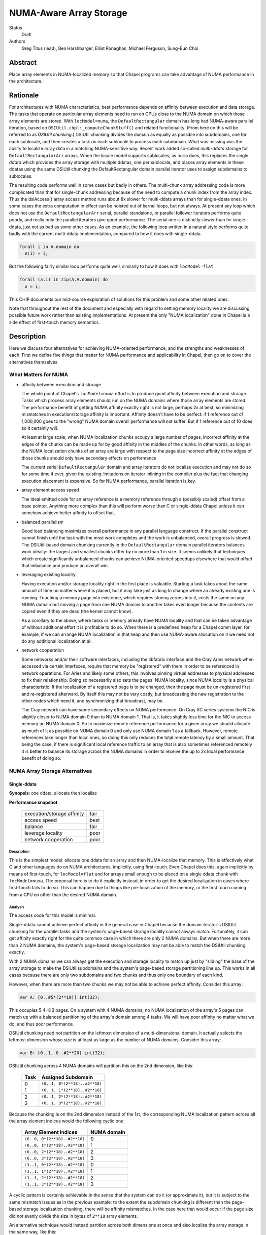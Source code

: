 NUMA-Aware Array Storage
========================

Status
  Draft

Authors
  Greg Titus (lead),
  Ben Harshbarger,
  Elliot Ronaghan,
  Michael Ferguson,
  Sung-Eun Choi

Abstract
--------

Place array elements in NUMA-localized memory so that Chapel programs
can take advantage of NUMA performance in the architecture.

Rationale
---------

For architectures with NUMA characteristics, best performance depends on
affinity between execution and data storage.  The tasks that operate on
particular array elements need to run on CPUs close to the NUMA domain
on which those array elements are stored.  With ``locModel=numa``, the
``DefaultRectangular`` domain has long had NUMA-aware parallel
iteration, based on ``DSIUtil.chpl:_computeChunkStuff()`` and related
functionality.  (From here on this will be referred to as *DSIUtil
chunking*.)  DSIUtil chunking divides the domain as equally as possible
into subdomains, one for each sublocale, and then creates a task on each
sublocale to process each subdomain.  What was missing was the ability
to localize array data in a matching NUMA-sensitive way.  Recent work
added so-called *multi-ddata* storage for ``DefaultRectangularArr``
arrays.  When the locale model supports sublocales, as ``numa`` does,
this replaces the single *ddata* which provides the array storage with
multiple ddatas, one per sublocale, and places array elements in these
ddatas using the same DSIUtil chunking the DefaultRectangular domain
parallel iterator uses to assign subdomains to sublocales.

The resulting code performs well in some cases but badly in others.  The
multi-chunk array addressing code is more complicated than that for
single-chunk addressing because of the need to compute a chunk index
from the array index.  Thus the dsiAccess() array access method runs
about 8x slower for multi-ddata arrays than for single-ddata ones.  In
some cases the extra computation in effect can be hoisted out of kernel
loops, but not always.  At present any loop which does not use the
``DefaultRectangularArr`` serial, parallel standalone, or parallel
follower iterators performs quite poorly, and really only the parallel
iterators give good performance.  The serial one is distinctly slower
than for single-ddata, just not as bad as some other cases.  As an
example, the following loop written in a natural style performs quite
badly with the current multi-ddata implementation, compared to how it
does with single-ddata.

.. code-block:: chapel

  forall i in A.domain do
    A(i) = i;

But the following fairly similar loop performs quite well, similarly to
how it does with ``locModel=flat``.

.. code-block:: chapel

  forall (a,i) in zip(A,A.domain) do
    a = i;

This CHIP documents our mid-course exploration of solutions for this
problem and some other related ones.

Note that throughout the rest of the document and especially with regard
to setting memory locality we are discussing possible future work rather
than existing implementations.  At present the only "NUMA localization"
done in Chapel is a side effect of first-touch memory semantics.


Description
-----------

Here we discuss four alternatives for achieving NUMA-oriented
performance, and the strengths and weaknesses of each.  First we define
five things that matter for NUMA performance and applicability in
Chapel, then go on to cover the alternatives themselves.


What Matters for NUMA
`````````````````````

* affinity between execution and storage

  The whole point of Chapel's ``locModel=numa`` effort is to produce
  good affinity between execution and storage.  Tasks which process
  array elements should run on the NUMA domains where those array
  elements are stored.  The performance benefit of getting NUMA affinity
  exactly right is not large, perhaps 2x at best, so minimizing
  mismatches in execution/storage affinity is important.  Affinity
  doesn't have to be perfect: if 1 reference out of 1,000,000 goes to
  the "wrong" NUMA domain overall performance will not suffer.  But if 1
  reference out of 10 does so it certainly will.

  At least at large scale, when NUMA localization chunks occupy a large
  number of pages, incorrect affinity at the edges of the chunks can be
  made up for by good affinity in the middles of the chunks.  In other
  words, as long as the NUMA localization chunks of an array are large
  with respect to the page size incorrect affinity at the edges of those
  chunks should only have secondary effects on performance.

  The current serial ``DefaultRectangular`` domain and array iterators
  do not localize execution and may not do so for some time if ever,
  given the existing limitations on iterator inlining in the compiler
  plus the fact that changing execution placement is expensive.  So for
  NUMA performance, parallel iteration is key.

* array element access speed

  The ideal emitted code for an array reference is a memory reference
  through a (possibly scaled) offset from a base pointer.  Anything more
  complex than this will perform worse than C or single-ddata Chapel
  unless it can somehow achieve better affinity to offset that.

* balanced parallelism

  Good load balancing maximizes overall performance in any parallel
  language construct.  If the parallel construct cannot finish until the
  task with the most work completes and the work is unbalanced, overall
  progress is slowed.  The DSIUtil-based domain chunking currently in
  the ``DefaultRectangular`` domain parallel iterators balances work
  ideally: the largest and smallest chunks differ by no more than 1 in
  size.  It seems unlikely that techniques which create significantly
  unbalanced chunks can achieve NUMA-oriented speedups elsewhere that
  would offset that imbalance and produce an overall win.

* leveraging existing locality

  Having execution and/or storage locality right in the first place is
  valuable.  Starting a task takes about the same amount of time no
  matter where it is placed, but it may take just as long to change
  where an already existing one is running.  Touching a memory page into
  existence, which requires storing zeroes into it, costs the same on
  any NUMA domain but moving a page from one NUMA domain to another
  takes even longer because the contents are copied even if they are
  dead (the kernel cannot know).

  As a corollary to the above, where tasks or memory already have NUMA
  locality and that can be taken advantage of without additional effort
  it is profitable to do so.  When there is a predefined heap for a
  Chapel comm layer, for example, if we can arrange NUMA localization in
  that heap and then use NUMA-aware allocation on it we need not do any
  additional localization at all.

* network cooperation

  Some networks and/or their software interfaces, including the
  libfabric interface and the Cray Aries network when accessed via
  certain interfaces, require that memory be "registered" with them in
  order to be referenced in network operations.  For Aries and likely
  some others, this involves pinning virtual addresses to physical
  addresses to fix their relationship.  Doing so necessarily also sets
  the pages' NUMA locality, since NUMA locality is a physical
  characteristic.  If the localization of a registered page is to be
  changed, then the page must be un-registered first and re-registered
  afterward.  By itself this may not be very costly, but broadcasting
  the new registration to the other nodes which need it, and
  synchronizing that broadcast, may be.

  The Cray network can have some secondary effects on NUMA performance.
  On Cray XC series systems the NIC is slightly closer to NUMA domain 0
  than to NUMA domain 1.  That is, it takes slightly less time for the
  NIC to access memory on NUMA domain 0.  So to maximize remote
  reference performance for a given array we should allocate as much of
  it as possible on NUMA domain 0 and only use NUMA domain 1 as a
  fallback.  However, remote references take longer than local ones, so
  doing this only reduces the total remote latency by a small amount.
  That being the case, if there is significant local reference traffic
  to an array that is also sometimes referenced remotely it is better to
  balance its storage across the NUMA domains in order to receive the up
  to 2x local performance benefit of doing so.


NUMA Array Storage Alternatives
```````````````````````````````


Single-ddata
''''''''''''

**Synopsis**: one ddata, allocate then localize

**Performance snapshot**

    ==========================  ====
    execution/storage affinity  fair
    access speed                best
    balance                     fair
    leverage locality           poor
    network cooperation         poor
    ==========================  ====


Description
...........

This is the simplest model: allocate one ddata for an array and then
NUMA-localize that memory.  This is effectively what C and other
languages do on NUMA architectures, implicitly, using first-touch.  Even
Chapel does this, again implicitly by means of first-touch, for
``locModel=flat`` and for arrays small enough to be placed on a single
ddata chunk with ``locModel=numa``.  The proposal here is to do it
explicitly instead, in order to get the desired localization in cases
where first-touch fails to do so.  This can happen due to things like
pre-localization of the memory, or the first touch coming from a CPU on
other than the desired NUMA domain.


Analysis
........

The access code for this model is minimal.

Single-ddata cannot achieve perfect affinity in the general case in
Chapel because the domain iterator's DSIUtil chunking for the parallel
tasks and the system's page-based storage locality cannot always match.
Fortunately, it can get affinity exactly right for the quite common case
in which there are only 2 NUMA domains.  But when there are more than 2
NUMA domains, the system's page-based storage localization may not be
able to match the DSIUtil chunking exactly.

With 2 NUMA domains we can always get the execution and storage locality
to match up just by "sliding" the base of the array storage to make the
DSIUtil subdomains and the system's page-based storage partitioning line
up.  This works in all cases because there are only two subdomains and
two chunks and thus only one boundary of each kind.

However, when there are more than two chunks we may not be able to
achieve perfect affinity.  Consider this array:

.. code-block:: chapel

   var A: [0..#5*(2**10)] int(32);

This occupies 5 4-KiB pages.  On a system with 4 NUMA domains, no NUMA
localization of the array's 5 pages can match up with a balanced
partitioning of the array's domain among 4 tasks.  We will have poor
affinity no matter what we do, and thus poor performance.

DSIUtil chunking need not partition on the leftmost dimension of a
multi-dimensional domain.  It actually selects the leftmost dimension
whose size is at least as large as the number of NUMA domains.  Consider
this array:

.. code-block:: chapel

   var B: [0..1, 0..#2**20] int(32);

DSIUtil chunking across 4 NUMA domains will partition this on the 2nd
dimension, like this:

    ====  =============================
    Task  Assigned Subdomain
    ====  =============================
    0     ``(0..1, 0*(2**18)..#2**18)``
    1     ``(0..1, 1*(2**18)..#2**18)``
    2     ``(0..1, 2*(2**18)..#2**18)``
    3     ``(0..1, 3*(2**18)..#2**18)``
    ====  =============================

Because the chunking is on the 2nd dimension instead of the 1st, the
corresponding NUMA localization pattern across all the array element
indices would the following cyclic one:

    =============================  ===========
    Array Element Indices          NUMA domain
    =============================  ===========
    ``(0..0, 0*(2**18)..#2**18)``  0
    ``(0..0, 1*(2**18)..#2**18)``  1
    ``(0..0, 2*(2**18)..#2**18)``  2
    ``(0..0, 3*(2**18)..#2**18)``  3
    ``(1..1, 0*(2**18)..#2**18)``  0
    ``(1..1, 1*(2**18)..#2**18)``  1
    ``(1..1, 2*(2**18)..#2**18)``  2
    ``(1..1, 3*(2**18)..#2**18)``  3
    =============================  ===========

A cyclic pattern is certainly achievable in the sense that the system
can do it (or approximate it), but it is subject to the same mismatch
issues as in the previous example: to the extent the subdomain chunking
is different than the page-based storage localization chunking, there
will be affinity mismatches.  In the case here that would occur if the
page size did not evenly divide the size in bytes of ``2**18`` array
elements.

An alternative technique would instead partition across both dimensions
at once and also localize the array storage in the same way, like this:

    ====  =============================  ===========
    Task  Array Element Indices          NUMA domain
    ====  =============================  ===========
    0     ``(0..0, 0*(2**19)..#2**19)``  0
    1     ``(0..0, 1*(2**19)..#2**19)``  1
    2     ``(1..1, 2*(2**19)..#2**19)``  2
    3     ``(1..1, 3*(2**19)..#2**19)``  3
    ====  =============================  ===========

This is a possibility we could explore in the future if it turns out
there are situations where it works better than the current chunking.
But for now we are not pursuing it further.

The allocate-then-localize model used for single-ddata does not
cooperate well with network interfaces that require registered memory.
Chapel registers the heap and other data with the NIC for ``comm=ugni``
and also for ``comm=gasnet, conduit=aries`` on Cray XC systems.
Registration pins virtual pages to physical pages in order to fix their
relationship.  But changing NUMA locality necessarily means changing
physical addresses (because NUMA is a physical characteristic), which
requires changing the registration, which in turn means synchronizing
with all the remote nodes which know about the registration.  In
particular, the need for synchronization could increase the cost of
allocation.

All of the single-ddata alternatives have a lower limit on the size of
array they can be applied to without too much waste.  Since the minimum
unit of NUMA localization is a page, if it is to be localized an array
needs to occupy at least as many memory pages as there are NUMA domains,
and preferably many more to avoid wasting space.  This can be a large
amount of memory if hugepages are being used, as will be the case for
the highest-performing Chapel multi-locale configurations on Cray XC
systems.


Single-ddata with Separate Arrays
'''''''''''''''''''''''''''''''''

**Synopsis**: as above, but allocate and localize big arrays separately

**Performance snapshot**

    ==========================  ====
    execution/storage affinity  fair
    access speed                best
    balance                     fair
    leverage locality           fair
    network cooperation         fair
    ==========================  ====


Description
...........

The most serious failing of the ordinary single-ddata model is its poor
cooperation with NIC-registered memory, whether or not that memory has
NUMA locality.  This can be improved by adopting an idea described
during the discussions leading up to this document.  That is to allocate
NUMA-localized arrays individually from memory outside any existing NIC
registration, and do the localization, registration, and registration
broadcast to remote nodes after allocating.  This would avoid the
re-registration problem created if we allocated from NIC-registered
memory and then wanted to change its locality.


Analysis
........

We would not necessarily need to invalidate such array registrations
when the arrays were freed, because references to freed arrays are
nonconforming in Chapel.  We would nevertheless need to invalidate such
a registration if, after one array had been allocated and freed, a later
allocation happened to overlap the same storage.  We would have to
ensure that any other node referencing the new array had received the
new registration before doing so.  This is no problem technically: the
allocating node can broadcast the new registration info and wait for
acknowledgment from all remotes before continuing.  But it does mean a
one-to-all round-trip communication at allocation and registration time,
or even effectively all-to-all communication if all nodes are behaving
in synchrony.  The impact on overall application performance would
depend on how often such updates were needed.

A brief search for applications or mini-apps which allocate and free
many NUMA-sensitive arrays turned up one that looks like this:

.. code-block:: chapel

    for layer in 1..numLayers {
       var curLayer: [0..#nextLayer.size] node;
       curLayer = nextLayer;
       resize(nextLayer, n);

       // I *think* this could be converted to a forall with some effort
       for v in curLayer {
           var idx: int = complicatedExpensiveComputation(v);
           nextLayer[idx] = someValue;
       }
    }

This is a start, but note that if either the for-stmt here cannot be
converted to a forall-stmt or ``complicatedExpensiveComputation()``
really is as expensive as its name implies then the ``nextLayer``
references in the loop kernel may not actually be particularly
NUMA-sensitive, in that the performance will be driven by other things
and whether the NUMA affinity is right or wrong will not make much
difference.  But for now this is all we have seen that might be affected
by the cost of array-by-array registration as described here.

If no such applications exist the performance concerns would be reduced
but not eliminated, because there would still be the need for dynamic
registration and broadcast as arrays were created.


Single-ddata with Cyclic Localization
'''''''''''''''''''''''''''''''''''''

**Synopsis**: one ddata, block-cyclic memory localization

**Performance snapshot**

    ==========================  ==========
    execution/storage affinity  fair?
    access speed                best/good?
    balance                     fair?
    leverage locality           fair?
    network cooperation         fair?
    ==========================  ==========


Description
...........

Like single-ddata with separate arrays, this is aimed at solving the
re-registration problem for NIC-registered memory while retaining the
benefits of single-ddata for local references.  As currently envisioned,
it involves registering a large heap with the NIC, as is currently done
with ``comm=ugni`` and ``comm=gasnet, conduit=aries``.  Balanced blocks
of that heap would be localized to the NUMA domains, as is expected for
multi-ddata with a NIC-registered heap.  With 2 NUMA domains, the
localized halves of the NIC-registered heap might be called *nic0* and
*nic1*.  Then, the physical hugepages of *nic0* and *nic1* would be
re-mapped into another region called, say, *cyclicnuma*, such that
*cyclicnuma* was contiguous in virtual addresses but composed of pages
or blocks of pages with alternating NUMA locality (thus "cyclic NUMA").
Arrays would be allocated out of *cyclicnuma* and the program code would
use those addresses to access them.  But at a low level, probably in the
comm layer(s), references to *cyclicnuma* region addresses in NIC
transactions would be page-translated to the corresponding *nic0*/*nic1*
addresses on the owning nodes, so that the NICs would see virtual
addresses in the ranges that had been registered with them.

This idea was only recently proposed and is still in flux.


Analysis
........

The goal here is to allow allocating single array ddatas with desired
locality while also avoiding the need for re-registration.  But there
are a number of outstanding issues that prevent good analysis.  For
example, each different desired NUMA localization chunk size would seem
to need its own *cyclicnuma* region.  How would allocation figure out
what memory was allocated or free when doing new allocations?  Would the
double-mapping (or more) create any memory coherency issues?

Local access with this technique should be as simple and thus as fast as
with single-ddata.  Remote access, or actually any access by the NIC
itself such as the local store of the result of a remote GET, would
require the additional page translation operation in the comm layer and
thus be slightly slower.

It would appear that this design has at least some of the same issues
with mismatches between DSIUtil subdomain partitioning and page-based
array storage chunking as is the case for regular single-ddata.

For now this awaits more design work.


Multi-ddata
'''''''''''

**Synopsis**: multiple ddatas, individually localized

**Performance snapshot**

    ==========================  ========
    execution/storage affinity  best
    access speed                bad/fair
    balance                     best
    leverage locality           good
    network cooperation         good
    ==========================  ========


Description
...........

Multi-ddata differs from the other techniques in that it allocates
multiple ddatas, one localized to each NUMA domain, and stores array
elements on those ddata chunks in the same DSIUtil-based way that the
``DefaultRectangular`` domain's iterators create partitioning
subdomains.


Analysis
........

On the positive side, multi-ddata can always get data localization and
execution/storage affinity right at a reasonable cost, and load-balance
well.  Assuming we can get NUMA awareness in NIC-registered heaps and
NUMA-aware allocation, both of which build in a straightforward way on
NUMA page-placement syscalls which are also needed for localizing
single-ddata arrays, localization and affinity follow quite simply.

If it needs to get more than one ddata chunk, multi-ddata takes longer
to allocate space for an array than single-ddata does.  But on the other
hand it can take advantage of memory that is already localized and also
memory that is already NIC-registered, when those are available.

What multi-ddata lacks most is access performance.  Array element
accesses are slow due to extra computations and extra loads of the
metadata fields used in those computations.  For one thing, computing a
chunk index from an array index requires doing a divide, effectively.
This could be sped up significantly by doing an integer multiply by the
reciprocal instead, or even a right-shift for power-of-two divisors.
The ddatas and other per-chunk information are themselves currently
stored as a ddata of records, which could be a tuple of records at a
fair saving at array creation time.  And there are some other small
optimizations that could be made in the access code.  Nevertheless while
the multi-ddata access code could be faster than it is now, it will not
ever be as simple or fast as plain base-plus-offset addressing.  At
least with all the addressing exposed, getting within something like 3x
of single-ddata for single-dimensional arrays is probably the best we
can hope for.  For multi-dimensional arrays we can probably get closer
just because multi-dimensional addressing is more complicated and
multi-ddata only adds a fixed cost, but the effect will always be
noticeable.

This does not mean that multi-ddata necessarily has bad performance
overall.  Single-ddata only performs much better when the multi-ddata
access cost is exposed.  The worst situation from a usability standpoint
is probably parallel iteration over an array's domain, not zippered with
iteration over the array itself.  Here the full cost of the array access
is in the kernel loop and the performance is quite bad.  But where the
multi-ddata access computation is not exposed, for example in parallel
iteration over the array, multi-ddata performs well.

The multi-ddata technique does not necessarily have the array size lower
limit issue that applies to all the single-ddata alternatives.  At least
if the allocation comes from an already-localized memory pool, as could
be the case with a NUMA-aware allocator, there is no effective lower
limit on the array size.


Other Techniques
''''''''''''''''

Here we briefly discuss a couple of other techniques for handling NUMA
architectures in Chapel.  These came up in conversations but for various
reasons weren't considered at length.


Locale per NUMA Domain
......................

Instead of running one Chapel program instance per system node, on NUMA
architectures we could run one program instance per NUMA domain.  This
would let us continue with the simplicity of using single-ddata with
first-touch localization for ``DefaultRectangularArr`` arrays.  The
downside is that we would need to go to a multi-locale domain mapping
such as ``Block`` for arrays too large to fit on a NUMA domain, whereas
today we do not need to do so until they are too large to fit on a
compute node.  Thus more array elements would be remote.  The impact
this would have on performance could be reduced by using any of several
techniques for bypassing the network for inter-process memory references
within a compute node.

This alternative seems like it would reduce overall performance because
it would give:

* the same performance for arrays small enough to fit in a NUMA domain

* decidedly less performance for arrays too large for a single NUMA
  domain but small enough for a single locale, because of the need to
  use the ``Block`` domain where we currently do not (assuming any of
  the array localization techniques described above work out)

* slightly less performance for arrays too large to fit in a single
  locale, because of the involvement of the ``Block`` domain map for
  references to other NUMA domains on the same locale


Distribution over Sublocales
............................

The ``Block`` distribution currently places data across the predefined
``Locales`` array, thus across the top-level network-connected compute
nodes.  But it could be modified to place data across an array of the
NUMA sublocales instead.  Each DefaultRectangularArr sub-array of the
distribution would reside within a single NUMA domain, so we could use
single-ddata with first-touch localization.  In the domain map code,
references to sub-arrays on network-remote locales could be done as we
currently do (using network transactions) and references to sub-arrays
in other NUMA sublocales of the network-local locale could be done using
regular memory references.

One objection to this was that although theoretically it should be
straightforward to modify ``Block`` to distribute over any array of
locales rather than over the predefined ``Locales`` array, in practice
there are likely implicit interactions with, and/or subtle dependencies
on, the current Chapel execution model that runs a program instance per
compute node.  If so, implementing this idea might be harder than
expected.

As with "Locale per NUMA Domain" above, this seems likely to produce
lower performance with arrays too large for a single NUMA domain but
small enough for a single locale, because of the added involvement of
the ``Block`` domain map where it is not currently used.


Some Interesting Use Cases
``````````````````````````

*This whole section is work in progress.*

----

.. code-block:: chapel

   var A: [0..#2**30] int(8);

The easiest case: large scale and we can achieve perfect affinity with
any technique, with any expected number of NUMA domains.

----

.. code-block:: chapel

   var A: [0..#2**30-2**20] int(8);

Still good scale, but the DSIUtil subdomain chunking cannot match the
page-based NUMA storage localization no matter how many NUMA domains we
have.

----

.. code-block:: chapel

   var A: [0..#2**11] int(8);

The array is small compared to even the 4-KiB pages used for for memory
localization in single-locale.

----

.. code-block:: chapel

   var A: [0..1, 0..#2**30] int(8);

Good scale and we can achieve perfect affinity, but creates a challenge
for single-ddata because to match how the DSIUtil subdomain chunking
will partition on the 2nd dimension we will need to localize the storage
using a cyclic pattern.

----

.. code-block:: chapel

   var A: [0..1, 0..#2**30-2**20] int(8);

Like the above, but we can no longer achieve perfect affinity for
single-ddata because a cyclic storage localization pattern cannot match
how the DSIUtil subdomain chunking will partition on the 2nd dimension.

----

.. code-block:: chapel

   var A: [0..#2**30] int(8);

   forall a in A do f(a);

Perfect affinity and array-based iteration: this will perform well with
any solution.

----

.. code-block:: chapel

   var A: [0..#2**30] int(8);

   forall i in A.domain do f(A(i));

Perfect affinity but domain-based iteration: this will perform well with
single-ddata, but quite badly with the current multi-ddata and fairly
badly with any envisioned multi-ddata.

----

*Add examples here.*


Summary
```````

Here is a combined chart of the performance snapshots for single-ddata,
single-ddata with separate arrays, and multi-ddata.  The cyclic NUMA
idea isn't included here because estimating a performance snapshot for
it is not yet possible.

    ===================  ========  ================  ===========
    characteristic       1-ddata   1-ddata + arrays  multi-ddata
    ===================  ========  ================  ===========
    affinity             fair      fair              best
    access speed         best      best              bad/fair
    balance              fair      fair              best
    use locality         poor      fair              good
    network cooperation  poor      fair              good
    ===================  ========  ================  ===========

Looking at things the other way, here are the areas in which each
alternative seems most and least promising.

    **Single-ddata**

        *good:*

        * low-cost array access in all cases

        *bad:*

        * cannot achieve perfect affinity in all cases (though does so
          in common ones)

        * cannot leverage NUMA-aware allocation because allocates, then
          localizes sub-chunks

        * localizing NIC-registered memory means re-registering it

        *can do well on:*
            large arrays (many pages), any loop iteration style, without
            NIC registration

        *will do poorly on:*
            small arrays (few pages) or with other than a blocked
            affinity pattern, or with NIC registration

    **Single-ddata with Separate Arrays**

        *good:*

        * low-cost array access in all cases

        * avoids plain single-ddata's problem with NIC re-registration

        *bad:*

        * cannot achieve perfect affinity in all cases (though does so
          in common ones)

        * cannot leverage NUMA-aware allocation because allocates, then
          localizes sub-chunks

        * dynamic NIC registration has direct and indirect costs, not
          well understood yet

        *can do well on:*
            large arrays (many pages), any loop iteration style

        *will do poorly on:*
            small arrays (few pages) or with other than a blocked
            affinity pattern

    **Multi-ddata**

        *good:*

        * low-cost array access for parallel iteration (possibly
          zippered) over an array itself

        * leverages NUMA-aware allocation

        * can cooperate with NIC registrations

        * can achieve perfect affinity in all cases, even for small
          arrays

        *bad:*

        * high-cost array access for many common iteration styles

        *can do well on:*
            iteration over arrays gotten from a NUMA-aware allocator,
            with or without NIC interactions

        *will do poorly on:*
            many common iteration styles, irrespective of everything
            else (scale, NIC involvement, etc.)

In a nutshell, the single-ddata techniques have performance challenges
mostly having to do with achieving good affinity and in situations where
memory is already localized, and multi-data has performance challenges
when iterating other than directly over them.  Neither seems like a full
solution in the sense of providing adequate performance in all common
circumstances, or even all desired ones.

It seems premature at this point to pick a single winning solution and
go forward only with that.  None of the existing implementations have
actually been connected up to a NUMA-aware allocator so we can measure
their performance.  And, there are known improvements we could make to
multi-ddata to reduce its ``dsiAccess`` cost.  All of this should be
done before hard performance comparisons are made.  Fortunately, tuning
the implementations and doing NUMA-aware allocation, at least to the
extent needed here, is not a very large amount of work.

We therefore recommend short-term (1.15) and longer-term (1.16)
solutions.  In the short term, we should support both "plain"
single-ddata and multi-ddata for ``locModel=numa``, and implement NUMA
localization as described above for both.  (Except: we should not
implement the cyclic NUMA localization pattern needed for single-ddata
when the DSIUtil subdomain partitioning is not on the leftmost
dimension.)  We should default to single-ddata for ``locModel=flat`` and
multi-ddata for ``locModel=numa``.  To allow changing the default easily
for ``locModel=numa`` we should add a config param that forces the use
of single-ddata even in that case.  (There is no need to be able to
force the opposite configuration of multi-ddata with ``locModel=flat``.)
We should make the known improvements to reduce addressing overheads in
multi-ddata.

Most of this work will consist of creating support for NUMA-localizing
memory and applying that support to single-ddata memory.  Tuning the
multi-ddata access code is a small effort in comparison.  And since
multi-ddata already makes separate allocation calls for each chunk,
getting NUMA localization correct in that case just requires changing
the allocation calls to use a NUMA-aware allocation interface.  It is
expected that this NUMA-aware allocation interface will be relatively
production-ready (subject to time constraints), but the array-oriented
localization may be less so.

As stated, all of this will be completed in the 1.15 release.

*[Author's note: I selected this short-term work as I did partly because
I think it's the right way to proceed, but also because I know I can get
it done for 1.15.]*

The longer term work can start as early as now but certainly not later
than right after the 1.15 release.  In that effort we should add support
for single ddata with separate arrays and perhaps cyclic NUMA also, as
the latter's design is refined and it seems worthwhile.  We can
experiment with the various techniques, refine implementations, and
decide what we want to keep going forward.  If we end up wanting to
retain multi-ddata as well as single-ddata we can implement them as real
domain maps and improve and perhaps further parameterize how we select
between them, especially with respect to when each is the default.  If
we decide to drop multi-ddata later as opposed to now we will have only
wasted the tuning done for 1.15.  This work should be completed in 1.16.

*[Author's note: If anybody has spare cycles to get this additional work
done in 1.15 that would be great, too, but I don't think it's
necessary.]*
